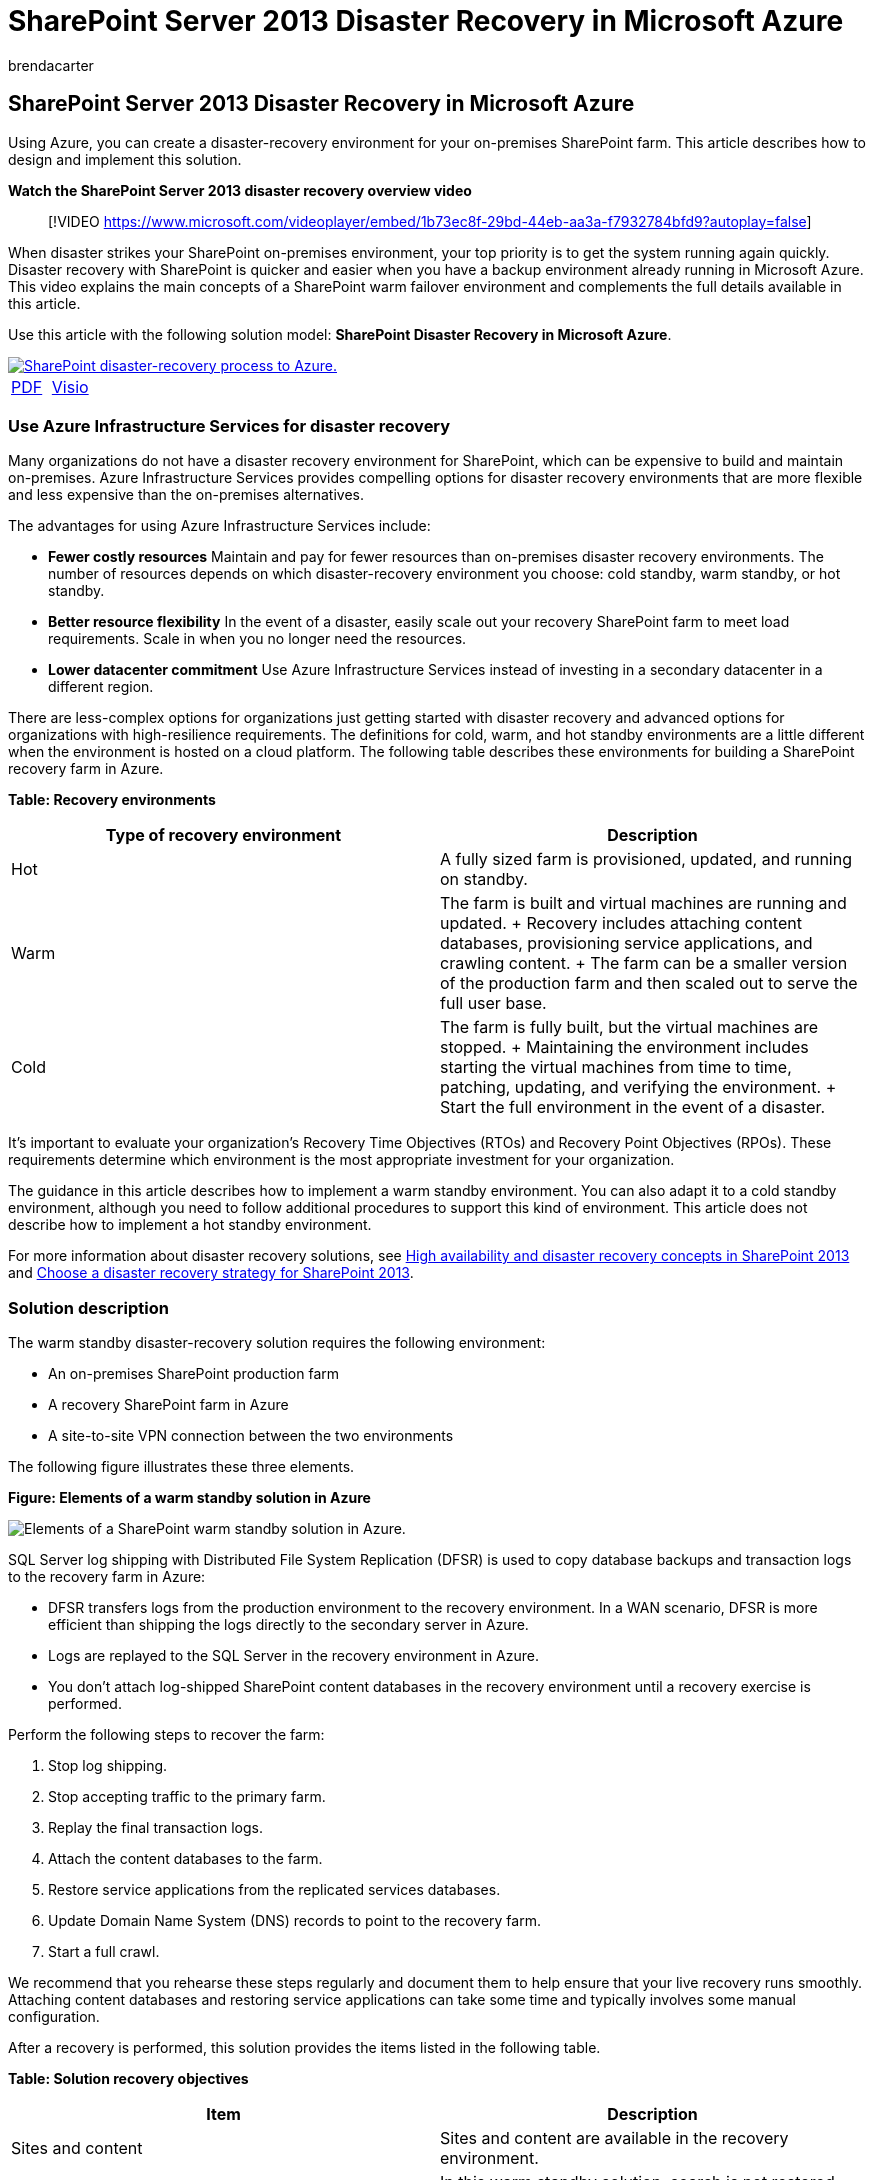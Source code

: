 = SharePoint Server 2013 Disaster Recovery in Microsoft Azure
:audience: ITPro
:author: brendacarter
:description: This article describes how to use Azure to create a disaster-recovery environment for your on-premises SharePoint farm.
:f1.keywords: ["CSH"]
:manager: scotv
:ms.assetid: e9d14cb2-ff28-4a18-a444-cebf891880ea
:ms.author: bcarter
:ms.collection: Ent_O365
:ms.custom: ["Ent_Deployment", "seo-marvel-apr2020"]
:ms.date: 04/17/2018
:ms.localizationpriority: medium
:ms.service: microsoft-365-enterprise
:ms.topic: article
:search.appverid: ["MET150"]

== SharePoint Server 2013 Disaster Recovery in Microsoft Azure

Using Azure, you can create a disaster-recovery environment for your on-premises SharePoint farm.
This article describes how to design and implement this solution.

*Watch the SharePoint Server 2013 disaster recovery overview video*

____
[!VIDEO https://www.microsoft.com/videoplayer/embed/1b73ec8f-29bd-44eb-aa3a-f7932784bfd9?autoplay=false]
____

When disaster strikes your SharePoint on-premises environment, your top priority is to get the system running again quickly.
Disaster recovery with SharePoint is quicker and easier when you have a backup environment already running in Microsoft Azure.
This video explains the main concepts of a SharePoint warm failover environment and complements the full details available in this article.

Use this article with the following solution model: *SharePoint Disaster Recovery in Microsoft Azure*.

image::../media/SP-DR-Azure.png[SharePoint disaster-recovery process to Azure.,link=https://go.microsoft.com/fwlink/p/?LinkId=392555]

[cols=2*]
|===
| https://go.microsoft.com/fwlink/p/?LinkId=392555[PDF]
| https://go.microsoft.com/fwlink/p/?LinkId=392554[Visio]
|===

=== Use Azure Infrastructure Services for disaster recovery

Many organizations do not have a disaster recovery environment for SharePoint, which can be expensive to build and maintain on-premises.
Azure Infrastructure Services provides compelling options for disaster recovery environments that are more flexible and less expensive than the on-premises alternatives.

The advantages for using Azure Infrastructure Services include:

* *Fewer costly resources* Maintain and pay for fewer resources than on-premises disaster recovery environments.
The number of resources depends on which disaster-recovery environment you choose: cold standby, warm standby, or hot standby.
* *Better resource flexibility* In the event of a disaster, easily scale out your recovery SharePoint farm to meet load requirements.
Scale in when you no longer need the resources.
* *Lower datacenter commitment* Use Azure Infrastructure Services instead of investing in a secondary datacenter in a different region.

There are less-complex options for organizations just getting started with disaster recovery and advanced options for organizations with high-resilience requirements.
The definitions for cold, warm, and hot standby environments are a little different when the environment is hosted on a cloud platform.
The following table describes these environments for building a SharePoint recovery farm in Azure.

*Table: Recovery environments*

|===
| Type of recovery environment | Description

| Hot
| A fully sized farm is provisioned, updated, and running on standby.

| Warm
| The farm is built and virtual machines are running and updated.
+ Recovery includes attaching content databases, provisioning service applications, and crawling content.
+ The farm can be a smaller version of the production farm and then scaled out to serve the full user base.

| Cold
| The farm is fully built, but the virtual machines are stopped.
+ Maintaining the environment includes starting the virtual machines from time to time, patching, updating, and verifying the environment.
+ Start the full environment in the event of a disaster.
|===

It's important to evaluate your organization's Recovery Time Objectives (RTOs) and Recovery Point Objectives (RPOs).
These requirements determine which environment is the most appropriate investment for your organization.

The guidance in this article describes how to implement a warm standby environment.
You can also adapt it to a cold standby environment, although you need to follow additional procedures to support this kind of environment.
This article does not describe how to implement a hot standby environment.

For more information about disaster recovery solutions, see link:/SharePoint/administration/high-availability-and-disaster-recovery-concepts[High availability and disaster recovery concepts in SharePoint 2013] and link:/SharePoint/administration/plan-for-disaster-recovery[Choose a disaster recovery strategy for SharePoint 2013].

=== Solution description

The warm standby disaster-recovery solution requires the following environment:

* An on-premises SharePoint production farm
* A recovery SharePoint farm in Azure
* A site-to-site VPN connection between the two environments

The following figure illustrates these three elements.

*Figure: Elements of a warm standby solution in Azure*

image::../media/AZarch-AZWarmStndby.png[Elements of a SharePoint warm standby solution in Azure.]

SQL Server log shipping with Distributed File System Replication (DFSR) is used to copy database backups and transaction logs to the recovery farm in Azure:

* DFSR transfers logs from the production environment to the recovery environment.
In a WAN scenario, DFSR is more efficient than shipping the logs directly to the secondary server in Azure.
* Logs are replayed to the SQL Server in the recovery environment in Azure.
* You don't attach log-shipped SharePoint content databases in the recovery environment until a recovery exercise is performed.

Perform the following steps to recover the farm:

. Stop log shipping.
. Stop accepting traffic to the primary farm.
. Replay the final transaction logs.
. Attach the content databases to the farm.
. Restore service applications from the replicated services databases.
. Update Domain Name System (DNS) records to point to the recovery farm.
. Start a full crawl.

We recommend that you rehearse these steps regularly and document them to help ensure that your live recovery runs smoothly.
Attaching content databases and restoring service applications can take some time and typically involves some manual configuration.

After a recovery is performed, this solution provides the items listed in the following table.

*Table: Solution recovery objectives*

|===
| Item | Description

| Sites and content
| Sites and content are available in the recovery environment.

| A new instance of search
| In this warm standby solution, search is not restored from search databases.
Search components in the recovery farm are configured as similarly as possible to the production farm.
After the sites and content are restored, a full crawl is started to rebuild the search index.
You do not need to wait for the crawl to complete to make the sites and content available.

| Services
| Services that store data in databases are restored from the log-shipped databases.
Services that do not store data in databases are simply started.
+ Not all services with databases need to be restored.
The following services do not need to be restored from databases and can simply be started after failover: + Usage and Health Data Collection + State service + Word automation + Any other service that doesn't use a database
|===

You can work with Microsoft Consulting Services (MCS) or a partner to address more-complex recovery objectives.
These are summarized in the following table.

*Table: Other items that can be addressed by MCS or a partner*

|===
| Item | Description

| Synchronizing custom farm solutions
| Ideally, the recovery farm configuration is identical to the production farm.
You can work with a consultant or partner to evaluate whether custom farm solutions are replicated and whether the process is in place for keeping the two environments synchronized.

| Connections to data sources on-premises
| It might not be practical to replicate connections to back-end data systems, such as backup domain controller (BDC) connections and search content sources.

| Search restore scenarios
| Because enterprise search deployments tend to be fairly unique and complex, restoring search from databases requires a greater investment.
You can work with a consultant or partner to identify and implement search restore scenarios that your organization might require.
|===

The guidance provided in this article assumes that the on-premises farm is already designed and deployed.

=== Detailed architecture

Ideally, the recovery farm configuration in Azure is identical to the production farm on-premises, including the following:

* The same representation of server roles
* The same configuration of customizations
* The same configuration of search components

The environment in Azure can be a smaller version of the production farm.
If you plan to scale out the recovery farm after failover, it's important that each type of server role be initially represented.

Some configurations might not be practical to replicate in the failover environment.
Be sure to test the failover procedures and environment to help ensure that the failover farm provides the expected service level.

This solution doesn't prescribe a specific topology for a SharePoint farm.
The focus of this solution is to use Azure for the failover farm and to implement log shipping and DFSR between the two environments.

==== Warm standby environments

In a warm standby environment, all virtual machines in the Azure environment are running.
The environment is ready for a failover exercise or event.

The following figure illustrates a disaster recovery solution from an on-premises SharePoint farm to an Azure-based SharePoint farm that is configured as a warm standby environment.

*Figure: Topology and key elements of a production farm and a warm standby recovery farm*

image::../media/AZarch-AZWarmStndby.png[Topology of a SharePoint farm and a warm standby recovery farm.]

In this diagram:

* Two environments are illustrated side by side: the on-premises SharePoint farm and the warm standby farm in Azure.
* Each environment includes a file share.
* Each farm includes four tiers.
To achieve high availability, each tier includes two servers or virtual machines that are configured identically for a specific role, such as front-end services, distributed cache, back-end services, and databases.
It isn't important in this illustration to call out specific components.
The two farms are configured identically.
* The fourth tier is the database tier.
Log shipping is used to copy logs from the secondary database server in the on-premises environment to the file share in the same environment.
* DFSR copies files from the file share in the on-premises environment to the file share in the Azure environment.
* Log shipping replays the logs from the file share in the Azure environment to the primary replica in the SQL Server AlwaysOn availability group in the recovery environment.

==== Cold standby environments

In a cold standby environment, most of the SharePoint farm virtual machines can be shut down.
(We recommend occasionally starting the virtual machines, such as every two weeks or once a month, so that each virtual machine can sync with the domain.) The following virtual machines in the Azure recovery environment must remain running to help ensure continuous operations of log shipping and DFSR:

* The file share
* The primary database server
* At least one virtual machine running Windows Server Active Directory Domain Services and DNS

The following figure shows an Azure failover environment in which the file share virtual machine and the primary SharePoint database virtual machine are running.
All other SharePoint virtual machines are stopped.
The virtual machine that is running Windows Server Active Directory and DNS is not shown.

*Figure: Cold standby recovery farm with running virtual machines*

image::../media/AZarch-AZColdStndby.png[Elements of a SharePoint cold standby solution in Azure.]

After failover to a cold standby environment, all virtual machines are started, and the method to achieve high availability of the database servers must be configured, such as SQL Server AlwaysOn availability groups.

If multiple storage groups are implemented (databases are spread across more than one SQL Server high availability set), the primary database for each storage group must be running to accept the logs associated with its storage group.

==== Skills and experience

Multiple technologies are used in this disaster recovery solution.
To help ensure that these technologies interact as expected, each component in the on-premises and Azure environment must be installed and configured correctly.
We recommend that the person or team who sets up this solution have a strong working knowledge of and hands-on skills with the technologies described in the following articles:

* link:/previous-versions/windows/it-pro/windows-server-2012-R2-and-2012/jj127250(v=ws.11)[Distributed File System (DFS) Replication Services]
* link:/sql/sql-server/failover-clusters/windows/windows-server-failover-clustering-wsfc-with-sql-server[Windows Server Failover Clustering (WSFC) with SQL Server]
* link:/sql/database-engine/availability-groups/windows/always-on-availability-groups-sql-server[AlwaysOn Availability Groups (SQL Server)]
* link:/sql/relational-databases/backup-restore/back-up-and-restore-of-sql-server-databases[Back Up and Restore of SQL Server Databases]
* link:/SharePoint/install/installation-and-configuration-overview[SharePoint Server 2013 installation and farm deployment]
* link:/azure/[Microsoft Azure]

Finally, we recommend scripting skills that you can use to automate tasks associated with these technologies.
It's possible to use the available user interfaces to complete all the tasks described in this solution.
However, a manual approach can be time consuming and error prone and delivers inconsistent results.

In addition to Windows PowerShell, there are also Windows PowerShell libraries for SQL Server, SharePoint Server, and Azure.
Don't forget T-SQL, which can also help reduce the time to configure and maintain your disaster-recovery environment.

=== Disaster recovery roadmap

image::../media/Azure-DRroadmap.png[Visual representation of the SharePoint disaster-recovery roadmap.]

This roadmap assumes that you already have a SharePoint Server 2013 farm deployed in production.

*Table: Roadmap for disaster recovery*

|===
| Phase | Description

| Phase 1
| Design the disaster recovery environment.

| Phase 2
| Create the Azure virtual network and VPN connection.

| Phase 3
| Deploy Windows Active Directory and Domain Name Services to the Azure virtual network.

| Phase 4
| Deploy the SharePoint recovery farm in Azure.

| Phase 5
| Set up DFSR between the farms.

| Phase 6
| Set up log shipping to the recovery farm.

| Phase 7
| Validate failover and recovery solutions.
This includes the following procedures and technologies: + Stop log shipping.
+ Restore the backups.
+ Crawl content.
+ Recover services.
+ Manage DNS records.
|===

=== Phase 1: Design the disaster recovery environment

Use the guidance in xref:microsoft-azure-architectures-for-sharepoint-2013.adoc[Microsoft Azure Architectures for SharePoint 2013] to design the disaster-recovery environment, including the SharePoint recovery farm.
You can use the graphics in the https://go.microsoft.com/fwlink/p/?LinkId=392554[SharePoint Disaster Recovery Solution in Azure] Visio file to start the design process.
We recommend that you design the entire environment before beginning any work in the Azure environment.

In addition to the guidance provided in xref:microsoft-azure-architectures-for-sharepoint-2013.adoc[Microsoft Azure Architectures for SharePoint 2013] for designing the virtual network, VPN connection, Active Directory, and SharePoint farm, be sure to add a file share role to the Azure environment.

To support log shipping in a disaster-recovery solution, a file share virtual machine is added to the subnet where the database roles reside.
The file share also serves as the third node of a Node Majority for the SQL Server AlwaysOn availability group.
This is the recommended configuration for a standard SharePoint farm that uses SQL Server AlwaysOn availability groups.

____
[!NOTE] It is important to review the prerequisites for a database to participate in a SQL Server AlwaysOn availability group.
For more information, see link:/sql/database-engine/availability-groups/windows/prereqs-restrictions-recommendations-always-on-availability[Prerequisites, Restrictions, and Recommendations for AlwaysOn Availability Groups].
____

*Figure: Placement of a file server used for a disaster recovery solution*

image::../media/AZenv-FSforDFSRandWSFC.png[Shows a file share VM added to the same cloud service that contains the SharePoint database server roles.]

In this diagram, a file share virtual machine is added to the same subnet in Azure that contains the database server roles.
Do not add the file share virtual machine to an availability set with other server roles, such as the SQL Server roles.

If you are concerned about the high availability of the logs, consider taking a different approach by using link:/sql/relational-databases/backup-restore/sql-server-backup-and-restore-with-microsoft-azure-blob-storage-service[SQL Server backup and restore with Azure Blob Storage Service].
This is a new feature in Azure that saves logs directly to a blob storage URL.
This solution does not include guidance about using this feature.

When you design the recovery farm, keep in mind that a successful disaster recovery environment accurately reflects the production farm that you want to recover.
The size of the recovery farm is not the most important thing in the recovery farm's design, deployment, and testing.
Farm scale varies from organization to organization based on business requirements.
It might be possible to use a scaled-down farm for a short outage or until performance and capacity demands require you to scale the farm.

Configure the recovery farm as identically as possible to the production farm so that it meets your service level agreement (SLA) requirements and provides the functionality that you need to support your business.
When you design the disaster recovery environment, also look at your change management process for your production environment.
We recommend that you extend the change management process to the recovery environment by updating the recovery environment at the same interval as the production environment.
As part of the change management process, we recommend maintaining a detailed inventory of your farm configuration, applications, and users.

=== Phase 2: Create the Azure virtual network and VPN connection

xref:connect-an-on-premises-network-to-a-microsoft-azure-virtual-network.adoc[Connect an on-premises network to a Microsoft Azure virtual network] shows you how to plan and deploy the virtual network in Azure and how to create the VPN connection.
Follow the guidance in the topic to complete the following procedures:

* Plan the private IP address space of the Virtual Network.
* Plan the routing infrastructure changes for the Virtual Network.
* Plan firewall rules for traffic to and from the on-premises VPN device.
* Create the cross-premises virtual network in Azure.
* Configure routing between your on-premises network and the Virtual Network.

=== Phase 3: Deploy Active Directory and Domain Name Services to the Azure virtual network

This phase includes deploying both Windows Server Active Directory and DNS to the Virtual Network in a hybrid scenario as described in xref:microsoft-azure-architectures-for-sharepoint-2013.adoc[Microsoft Azure Architectures for SharePoint 2013] and as illustrated in the following figure.

*Figure: Hybrid Active Directory domain configuration*

image::../media/AZarch-HyADdomainConfig.png[Two virtual machines deployed to the Azure virtual network and the SharePoint Farm subnet are replica domain controllers and DNS servers.]

In the illustration, two virtual machines are deployed to the same subnet.
These virtual machines are each hosting two roles: Active Directory and DNS.

Before deploying Active Directory in Azure, read link:/windows-server/identity/ad-ds/introduction-to-active-directory-domain-services-ad-ds-virtualization-level-100[Guidelines for Deploying Windows Server Active Directory on Azure Virtual Machines].
These guidelines help you determine whether you need a different architecture or different configuration settings for your solution.

For detailed guidance on setting up a domain controller in Azure, see link:/windows-server/identity/ad-ds/introduction-to-active-directory-domain-services-ad-ds-virtualization-level-100[Install a Replica Active Directory Domain Controller in Azure Virtual Networks].

Before this phase, you didn't deploy virtual machines to the Virtual Network.
The virtual machines for hosting Active Directory and DNS are likely not the largest virtual machines you need for the solution.
Before you deploy these virtual machines, first create the largest virtual machine that you plan to use in your Virtual Network.
This helps ensure that your solution lands on a tag in Azure that allows the largest size you need.
You do not need to configure this virtual machine at this time.
Simply create it, and set it aside.
If you do not do this, you might run into a limitation when you try to create larger virtual machines later, which was an issue at the time this article was written.

=== Phase 4: Deploy the SharePoint recovery farm in Azure

Deploy the SharePoint farm in your Virtual Network according to your design plans.
It might be helpful to review link:/previous-versions/azure/dn275958(v=azure.100)[Planning for SharePoint 2013 on Azure Infrastructure Services] before you deploy SharePoint roles in Azure.

Consider the following practices that we learned by building our proof of concept environment:

* Create virtual machines by using the Azure portal or PowerShell.
* Azure and Hyper-V do not support dynamic memory.
Be sure this is factored into your performance and capacity plans.
* Restart virtual machines through the Azure interface, not from the virtual machine logon itself.
Using the Azure interface works better and is more predictable.
* If you want to shut down a virtual machine to save costs, use the Azure interface.
If you shut down from the virtual machine logon, charges continue to accrue.
* Use a naming convention for the virtual machines.
* Pay attention to which datacenter location the virtual machines are being deployed.
* The automatic scaling feature in Azure is not supported for SharePoint roles.
* Do not configure items in the farm that will be restored, such as site collections.

=== Phase 5: Set up DFSR between the farms

To set up file replication by using DFSR, use the DNS Management snap-in.
However, before the DFSR setup, log on to your on-premises file server and Azure file server and enable the service in Windows.

From the Server Manager Dashboard, complete the following steps:

* Configure the local server.
* Start the *Add Roles and Features Wizard*.
* Open the *File and Storage Services* node.
* Select *DFS Namespaces* and *DFS replication*.
* Click *Next* to finish the wizard steps.

The following table provides links to DFSR reference articles and blog posts.

*Table: Reference articles for DFSR*

|===
| Title | Description

| link:/previous-versions/windows/it-pro/windows-server-2008-R2-and-2008/cc770278(v=ws.11)[Replication]
| DFS Management TechNet topic with links for replication

| https://go.microsoft.com/fwlink/p/?LinkId=392737[DFS Replication: Survival Guide]
| Wiki with links to DFS information

| link:/previous-versions/windows/it-pro/windows-server-2003/cc773238(v=ws.10)[DFS Replication: Frequently Asked Questions]
| DFS Replication TechNet topic

| link:/archive/blogs/josebda/[Jose Barreto's Blog]
| Blog written by a Principal Program Manager on the File Server team at Microsoft

| https://go.microsoft.com/fwlink/p/?LinkId=392740[The Storage Team at Microsoft - File Cabinet Blog]
| Blog about file services and storage features in Windows Server
|===

=== Phase 6: Set up log shipping to the recovery farm

Log shipping is the critical component for setting up disaster recovery in this environment.
You can use log shipping to automatically send transaction log files for databases from a primary database server instance to a secondary database server instance.
To set up log shipping, see link:/sharepoint/administration/configure-log-shipping[Configure log shipping in SharePoint 2013].

____
[!IMPORTANT] Log shipping support in SharePoint Server is limited to certain databases.
For more information, see link:/SharePoint/administration/supported-high-availability-and-disaster-recovery-options-for-sharepoint-databas[Supported high availability and disaster recovery options for SharePoint databases (SharePoint 2013)].
____

=== Phase 7: Validate failover and recovery

The goal of this final phase is to verify that the disaster recovery solution works as planned.
To do this, create a failover event that shuts down the production farm and starts up the recovery farm as a replacement.
You can start a failover scenario manually or by using scripts.

The first step is to stop incoming user requests for farm services or content.
You can do this by disabling DNS entries or by shutting down the front-end web servers.
After the farm is "down," you can fail over to the recovery farm.

==== Stop log shipping

You must stop log shipping before farm recovery.
Stop log shipping on the secondary server in Azure first, and then stop it on the primary server on-premises.
Use the following script to stop log shipping on the secondary server first and then on the primary server.
The database names in the script might be different, depending on your environment.

----
-- This script removes log shipping from the server.
-- Commands must be executed on the secondary server first and then on the primary server.

SET NOCOUNT ON
DECLARE  @PriDB nvarchar(max)
,@SecDB nvarchar(250)
,@PriSrv nvarchar(250)
,@SecSrv nvarchar(250)

Set @PriDB= ''
SET @PriDB = UPPER(@PriDB)
SET @PriDB = REPLACE(@PriDB, ' ', '')
SET @PriDB = '''' + REPLACE(@PriDB, ',', ''', ''') + ''''

Set @SecDB = @PriDB

Exec ( 'Select  ''exec master..sp_delete_log_shipping_secondary_database '' + '''''''' + prm.primary_database +  ''''''''
from msdb.dbo.log_shipping_monitor_primary prm INNER JOIN msdb.dbo.log_shipping_primary_secondaries sec  ON  prm.primary_database=sec.secondary_database
where prm.primary_database in ( ' + @PriDB + ' )')

Exec ( 'Select  ''exec master..sp_delete_log_shipping_primary_secondary '' + '''''''' + prm.Primary_Database + '''''', '''''' + sec.Secondary_Server + '''''', '''''' + sec.Secondary_database + ''''''''
from msdb.dbo.log_shipping_monitor_primary prm INNER JOIN msdb.dbo.log_shipping_primary_secondaries sec  ON  prm.primary_database=sec.secondary_database
where prm.primary_database in ( ' + @PriDB + ' )')

Exec ( 'Select  ''exec master..sp_delete_log_shipping_primary_database '' + '''''''' + prm.primary_database +  ''''''''
from msdb.dbo.log_shipping_monitor_primary prm INNER JOIN msdb.dbo.log_shipping_primary_secondaries sec  ON  prm.primary_database=sec.secondary_database
where prm.primary_database in ( ' + @PriDB + ' )')

Exec ( 'Select  ''exec master..sp_delete_log_shipping_secondary_primary '' + '''''''' + prm.primary_server + '''''', '''''' + prm.primary_database +  ''''''''
from msdb.dbo.log_shipping_monitor_primary prm INNER JOIN msdb.dbo.log_shipping_primary_secondaries sec  ON  prm.primary_database=sec.secondary_database
where prm.primary_database in ( ' + @PriDB + ' )')
----

==== Restore the backups

Backups must be restored in the order in which they were created.
Before you can restore a particular transaction log backup, you must first restore the following previous backups without rolling back uncommitted transactions (that is, by using  `WITH NORECOVERY`):

* The full database backup and the last differential backup - Restore these backups, if any exist, taken before the particular transaction log backup.
Before the most recent full or differential database backup was created, the database was using the full recovery model or bulk-logged recovery model.
* All transaction log backups - Restore any transaction log backups taken after the full database backup or the differential backup (if you restore one) and before the particular transaction log backup.
Log backups must be applied in the sequence in which they were created, without any gaps in the log chain.

To recover the content database on the secondary server so that the sites render, remove all database connections before recovery.
To restore the database, run the following SQL statement.

[,sql]
----
restore database WSS_Content with recovery
----

____
[!IMPORTANT] When you use T-SQL explicitly, specify either *WITH NORECOVERY* or *WITH RECOVERY* in every RESTORE statement to eliminate ambiguity--this is very important when writing scripts.
After the full and differential backups are restored, the transaction logs can be restored in SQL Server Management Studio.
Also, because log shipping is already stopped, the content database is in a standby state, so you must change the state to full access.
____

In SQL Server Management Studio, right-click the *WSS_Content* database, point to *Tasks* > *Restore*, and then click *Transaction Log* (if you have not restored the full backup, this is not available).
For more information, seelink:/sql/relational-databases/backup-restore/restore-a-transaction-log-backup-sql-server[Restore a Transaction Log Backup (SQL Server)].

==== Crawl the content source

You must start a full crawl for each content source to restore the Search Service.
Note that you lose some analytics information from the on-premises farm, such as search recommendations.
Before you start the full crawls, use the Windows PowerShell cmdlet *Restore-SPEnterpriseSearchServiceApplication* and specify the log-shipped and replicated Search Administration database, *Search_Service__DB_<GUID>*.
This cmdlet gives the search configuration, schema, managed properties, rules, and sources and creates a default set of the other components.

To start a full crawl, complete the following steps:

. In the SharePoint 2013 Central Administration, go to *Application Management* > *Service Applications* > *Manage service applications*, and then click the Search Service application that you want to crawl.
. On the *Search Administration* page, click *Content Sources*, point to the content source that you want, click the arrow, and then click *Start Full Crawl*.

==== Recover farm services

The following table shows how to recover services that have log-shipped databases, the services that have databases but are not recommended to restore with log shipping, and the services that do not have databases.

____
[!IMPORTANT] Restoring an on-premises SharePoint database into the Azure environment will not recover any SharePoint services that you did not already install in Azure manually.
____

*Table: Service application database reference*

|===
| Restore these services from log-shipped databases | These services have databases, but we recommend that you start these services without restoring their databases | These services do not store data in databases; start these services after failover

| Machine Translation Service + Managed Metadata Service + Secure Store Service + User Profile.
(Only the Profile and Social Tagging databases are supported.
The Synchronization database is not supported.) + Microsoft SharePoint Foundation Subscription Settings Service
| Usage and Health Data Collection + State service + Word automation
| Excel Services + PerformancePoint Services + PowerPoint Conversion + Visio Graphics Service + Work Management
|===

The following example shows how to restore the Managed Metadata service from a database.

This uses the existing Managed_Metadata_DB database.
This database is log shipped, but there is no active service application on the secondary farm, so it needs to be connected after the service application is in place.

First, use  `New-SPMetadataServiceApplication`, and specify the  `DatabaseName` switch with the name of the restored database.

Next, configure the new Managed Metadata Service Application on the secondary server, as follows:

* Name: Managed Metadata Service
* Database server: The database name from the shipped transaction log
* Database name: Managed_Metadata_DB
* Application pool: SharePoint Service Applications

==== Manage DNS records

You must manually create DNS records to point to your SharePoint farm.

In most cases where you have multiple front-end web servers, it makes sense to take advantage of the Network Load Balancing feature in Windows Server 2012 or a hardware load balancer to distribute requests among the web-front-end servers in your farm.
Network load balancing can also help reduce risk by distributing requests to the other servers if one of your web-front-end servers fails.

Typically, when you set up network load balancing, your cluster is assigned a single IP address.
You then create a DNS host record in the DNS provider for your network that points to the cluster.
(For this project, we put a DNS server in Azure for resiliency in case of an on-premises datacenter failure.) For instance, you can create a DNS record, in DNS Manager in Active Directory, for example, called  `+https://sharepoint.contoso.com+`, that points to the IP address for your load-balanced cluster.

For external access to your SharePoint farm, you can create a host record on an external DNS server with the same URL that clients use on your intranet (for example, `+https://sharepoint.contoso.com+`) that points to an external IP address in your firewall.
(A best practice, using this example, is to set up split DNS so that the internal DNS server is authoritative for `contoso.com` and routes requests directly to the SharePoint farm cluster, rather than routing DNS requests to your external DNS server.) You can then map the external IP address to the internal IP address of your on-premises cluster so that clients find the resources they are looking for.

From here, you might run into a couple of different disaster-recovery scenarios:

*Example scenario: The on-premises SharePoint farm is unavailable because of hardware failure in the on-premises SharePoint farm.* In this case, after you have completed the steps for failover to the Azure SharePoint farm, you can configure network load balancing on the recovery SharePoint farm's web-front-end servers, the same way you did with the on-premises farm.
You can then redirect the host record in your internal DNS provider to point to the recovery farm's cluster IP address.
Note that it can take some time before cached DNS records on clients are refreshed and point to the recovery farm.

*Example scenario: The on-premises datacenter is lost completely.* This scenario might occur due to a natural disaster, such as a fire or flood.
In this case, for an enterprise, you would likely have a secondary datacenter hosted in another region as well as your Azure subnet that has its own directory services and DNS.
As in the previous disaster scenario, you can redirect your internal and external DNS records to point to the Azure SharePoint farm.
Again, take note that DNS-record propagation can take some time.

If you are using host-named site collections, as recommended in link:/SharePoint/administration/host-named-site-collection-architecture-and-deployment[Host-named site collection architecture and deployment (SharePoint 2013)], you might have several site collections hosted by the same web application in your SharePoint farm, with unique DNS names (for example, `+https://sales.contoso.com+` and `+https://marketing.contoso.com+`).
In this case, you can create DNS records for each site collection that point to your cluster IP address.
After a request reaches your SharePoint web-front-end servers, they handle routing each request to the appropriate site collection.

=== Microsoft proof-of-concept environment

We designed and tested a proof-of-concept environment for this solution.
The design goal for our test environment was to deploy and recover a SharePoint farm that we might find in a customer environment.
We made several assumptions, but we knew that the farm needed to provide all of the out-of-the-box functionality without any customizations.
The topology was designed for high availability by using best practice guidance from the field and product group.

The following table describes the Hyper-V virtual machines that we created and configured for the on-premises test environment.

*Table: Virtual machines for on-premises test*

|===
| Server name | Role | Configuration

| DC1
| Domain controller with Active Directory.
| Two processors + From 512 MB through 4 GB of RAM + 1 x 127-GB hard disk

| RRAS
| Server configured with the Routing and Remote Access Service (RRAS) role.
| Two processors + 2-8 GB of RAM + 1 x 127-GB hard disk

| FS1
| File server with shares for backups and an end point for DFSR.
| Four processors + 2-12 GB of RAM + 1 x 127-GB hard disk + 1 x 1-TB hard disk (SAN) + 1 x 750-GB hard disk

| SP-WFE1, SP-WFE2
| Front-end web servers.
| Four processors + 16 GB of RAM

| SP-APP1, SP-APP2, SP-APP3
| Application servers.
| Four processors + 2-16 GB of RAM

| SP-SQL-HA1, SP-SQL-HA2
| Database servers, configured with SQL Server 2012 AlwaysOn availability groups to provide high availability.
This configuration uses SP-SQL-HA1 and SP-SQL-HA2 as the primary and secondary replicas.
| Four processors + 2-16 GB of RAM
|===

The following table describes drive configurations for the Hyper-V virtual machines that we created and configured for the front-end web and application servers for the on-premises test environment.

*Table: Virtual machine drive requirements for the Front End Web and Application servers for the on-premises test*

|===
| Drive letter | Size | Directory name | Path

| C
| 80
| System drive
| <DriveLetter>:\Program Files\Microsoft SQL Server\|

| E
| 80
| Log drive (40 GB)
| <DriveLetter>:\Program Files\Microsoft SQL Server\MSSQL10_50.MSSQLSERVER\MSSQL\DATA

| F
| 80
| Page (36 GB)
| <DriveLetter>:\Program Files\Microsoft SQL Server\MSSQL\DATA
|===

The following table describes drive configurations for the Hyper-V virtual machines created and configured to serve as the on-premises database servers.
On the *Database Engine Configuration* page, access the *Data Directories* tab to set and confirm the settings shown in the following table.

*Table: Virtual machine drive requirements for the database server for the on-premises test*

|===
| Drive letter | Size | Directory name | Path

| C
| 80
| Data root directory
| <DriveLetter>:\Program Files\Microsoft SQL Server\|

| E
| 500
| User database directory
| <DriveLetter>:\Program Files\Microsoft SQL Server\MSSQL10_50.MSSQLSERVER\MSSQL\DATA

| F
| 500
| User database log directory
| <DriveLetter>:\Program Files\Microsoft SQL Server\MSSQL10_50.MSSQLSERVER\MSSQL\DATA

| G
| 500
| Temp DB directory
| <DriveLetter>:\Program Files\Microsoft SQL Server\MSSQL10_50.MSSQLSERVER\MSSQL\DATA

| H
| 500
| Temp DB log directory
| <DriveLetter>:\Program Files\Microsoft SQL Server\MSSQL10_50.MSSQLSERVER\MSSQL\DATA
|===

==== Setting up the test environment

During the different deployment phases, the test team typically worked on the on-premises architecture first and then on the corresponding Azure environment.
This reflects the general real-world cases where in-house production farms are already running.
What is even more important is that you should know the current production workload, capacity, and typical performance.
In addition to building a disaster recovery model that can meet business requirements, you should size the recovery farm servers to deliver a minimum level of service.
In a cold or warm standby environment, a recovery farm is typically smaller than a production farm.
After the recovery farm is stable and in production, the farm can be scaled up and out to meet workload requirements.

We deployed our test environment in the following three phases:

* Set up the hybrid infrastructure
* Provision the servers
* Deploy the SharePoint farms

===== Set up the hybrid infrastructure

This phase involved setting up a domain environment for the on-premises farm and for the recovery farm in Azure.
In addition to the normal tasks associated with configuring Active Directory, the test team implemented a routing solution and a VPN connection between the two environments.

===== Provision the servers

In addition to the farm servers, it was necessary to provision servers for the domain controllers and configure a server to handle RRAS as well as the site-to-site VPN.
Two file servers were provisioned for the DFSR service, and several client computers were provisioned for testers.

===== Deploy the SharePoint farms

The SharePoint farms were deployed in two stages in order to simplify environment stabilization and troubleshooting, if required.
During the first stage, each farm was deployed on the minimum number of servers for each tier of the topology to support the required functionality.

We created the database servers with SQL Server installed before creating the SharePoint 2013 servers.
Because this was a new deployment, we created the availability groups before deploying SharePoint.
We created three groups based on MCS best practice guidance.

____
[!NOTE] Create placeholder databases so that you can create availability groups before the SharePoint installation.
For more information, see link:/SharePoint/administration/configure-an-alwayson-availability-group[Configure SQL Server 2012 AlwaysOn Availability Groups for SharePoint 2013]
____

We created the farm and joined additional servers in the following order:

* Provision SP-SQL-HA1 and SP-SQL-HA2.
* Configure AlwaysOn and create the three availability groups for the farm.
* Provision SP-APP1 to host Central Administration.
* Provision SP-WFE1 and SP-WFE2 to host the distributed cache.

We used the  _skipRegisterAsDistributedCachehost_ parameter when we ran *psconfig.exe* at the command line.
For more information, see link:/sharepoint/administration/plan-for-feeds-and-the-distributed-cache-service[Plan for feeds and the Distributed Cache service in SharePoint Server 2013].

We repeated the following steps in the recovery environment:

* Provision AZ-SQL-HA1 and AZ-SQL-HA2.
* Configure AlwaysOn and create the three availability groups for the farm.
* Provision AZ-APP1 to host Central Administration.
* Provision AZ-WFE1 and AZ-WFE2 to host the distributed cache.

After we configured the distributed cache and added test users and test content, we started stage two of the deployment.
This required scaling out the tiers and configuring the farm servers to support the high-availability topology described in the farm architecture.

The following table describes the virtual machines, subnets, and availability sets we set up for our recovery farm.

*Table: Recovery farm infrastructure*

|===
| Server name | Role | Configuration | Subnet | Availability set

| spDRAD
| Domain controller with Active Directory
| Two processors + From 512 MB through 4 GB of RAM + 1 x 127-GB hard disk
| sp-ADservers
|

| AZ-SP-FS
| File server with shares for backups and an endpoint for DFSR
| A5 configuration: + Two processors + 14 GB of RAM + 1 x 127-GB hard disk + 1 x 135-GB hard disk + 1 x 127-GB hard disk + 1 x 150-GB hard disk
| sp-databaseservers
| DATA_SET

| AZ-WFE1, AZ -WFE2
| Front End Web servers
| A5 configuration: + Two processors + 14 GB of RAM + 1 x 127-GB hard disk
| sp-webservers
| WFE_SET

| AZ -APP1, AZ -APP2, AZ -APP3
| Application servers
| A5 configuration: + Two processors + 14 GB of RAM + 1 x 127-GB hard disk
| sp-applicationservers
| APP_SET

| AZ -SQL-HA1, AZ -SQL-HA2
| Database servers and primary and secondary replicas for AlwaysOn availability groups
| A5 configuration: + Two processors + 14 GB of RAM
| sp-databaseservers
| DATA_SET
|===

==== Operations

After the test team stabilized the farm environments and completed functional testing, they started the following operations tasks required to configure the on-premises recovery environment:

* Configure full and differential backups.
* Configure DFSR on the file servers that transfer transaction logs between the on-premises environment and the Azure environment.
* Configure log shipping on the primary database server.
* Stabilize, validate, and troubleshoot log shipping, as required.
This included identifying and documenting any behavior that might cause issues, such as network latency, which would cause log shipping or DFSR file synchronization failures.

==== Databases

Our failover tests involved the following databases:

* WSS_Content
* ManagedMetadata
* Profile DB
* Sync DB
* Social DB
* Content Type Hub (a database for a dedicated Content Type Syndication Hub)

=== Troubleshooting tips

The section explains the problems we encountered during our testing and their solutions.

==== Using the Term Store Management Tool caused the error, "The Managed Metadata Store or Connection is currently not available."

Ensure that the application pool account used by the web application has the Read Access to Term Store permission.

==== Custom term sets are not available in the site collection

Check for a missing service application association between your content site collection and your content type hub.
In addition, under the *Managed Metadata - <site collection name> Connection* properties screen, make sure this option is enabled: *This service application is the default storage location for column specific term sets.*

==== The Get-ADForest Windows PowerShell command generates the error, "The term 'Get-ADForest' is not recognized as the name of a cmdlet, function, script file, or operable program."

When setting up user profiles, you need the Active Directory forest name.
In the Add Roles and Features Wizard, ensure that you have enabled the Active Directory Module for Windows PowerShell (under the *Remote Server Administration Tools>Role Administration Tools>AD DS and AD LDS Tools* section).
In addition, run the following commands before using *Get-ADForest* to help ensure that your software dependencies are loaded.

[,powershell]
----
Import-Module ServerManager
Import-Module ActiveDirectory
----

==== Availability group creation fails at Starting the 'AlwaysOn_health' XEvent session on '<server name>'

Ensure that both nodes of your failover cluster are in the Status "Up" and not "Paused" or "Stopped".

==== SQL Server log shipping job fails with access denied error trying to connect to the file share

Ensure that your SQL Server Agent is running under network credentials, instead of the default credentials.

==== SQL Server log shipping job indicates success, but no files are copied

This happens because the default backup preference for an availability group is *Prefer Secondary*.
Ensure that you run the log shipping job from the secondary server for the availability group instead of the primary;
otherwise, the job will fail silently.

==== Managed Metadata service (or other SharePoint service) fails to start automatically after installation

Services might take several minutes to start, depending on the performance and current load of your SharePoint Server.
Manually click *Start* for the service and provide adequate time for startup while occasionally refreshing the Services on Server screen to monitor its status.
In case the service remains stopped, enable SharePoint diagnostic logging, attempt to start the service again, and then check the log for errors.
For more information, see link:/sharepoint/administration/configure-diagnostic-logging[Configure diagnostic logging in SharePoint 2013]

==== After changing DNS to the Azure failover environment, client browsers continue to use the old IP address for the SharePoint site

Your DNS change might not be visible to all clients immediately.
On a test client, perform the following command from an elevated command prompt and attempt to access the site again.

[,dos]
----
Ipconfig /flushdns
----

=== Additional resources

link:/sharepoint/administration/supported-high-availability-and-disaster-recovery-options-for-sharepoint-databas[Supported high availability and disaster recovery options for SharePoint databases]

link:/SharePoint/administration/configure-an-alwayson-availability-group[Configure SQL Server 2012 AlwaysOn Availability Groups for SharePoint 2013]

=== See Also

link:../solutions/index.yml[Microsoft 365 solution and architecture center]
